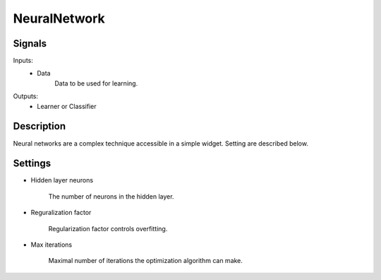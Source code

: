 NeuralNetwork
=========================

.. image:: ../../_multitarget/widgets/icons/NeuralNetwork.png
   :alt: Widget icon
   
Signals
-------

Inputs:
   - Data
   		Data to be used for learning.

Outputs:
   - Learner or Classifier

Description
-----------

.. image:: images/neural1.*
   :alt: Usage example

Neural networks are a complex technique accessible in a simple widget. Setting are described below.


Settings
--------

* Hidden layer neurons

    The number of neurons in the hidden layer.
	
* Reguralization factor

    Regularization factor controls overfitting.


* Max iterations

    Maximal number of iterations the optimization algorithm can make.

